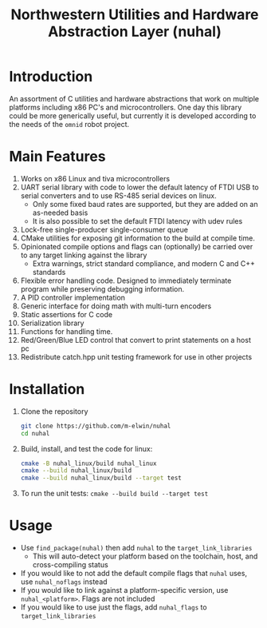 #+TITLE: Northwestern Utilities and Hardware Abstraction Layer (nuhal)
* Introduction
An assortment of C utilities and hardware abstractions that work on multiple platforms including x86 PC's and microcontrollers.  
One day this library could be more generically useful, but currently it is developed according to the needs of the ~omnid~ robot project.

* Main Features
0. Works on x86 Linux and tiva microcontrollers 
1. UART serial library with code to lower the default latency of FTDI USB to serial converters and to use RS-485 serial devices on linux.
   - Only some fixed baud rates are supported, but they are added on an as-needed basis 
   - It is also possible to set the default FTDI latency with udev rules
2. Lock-free single-producer single-consumer queue
3. CMake utilities for exposing git information to the build at compile time.
4. Opinionated compile options and flags can (optionally) be carried over to any target linking against the library
   - Extra warnings, strict standard compliance, and modern C and C++ standards
4. Flexible error handling code.  Designed to immediately terminate program while preserving debugging information.
5. A PID controller implementation
6. Generic interface for doing math with multi-turn encoders
7. Static assertions for C code
8. Serialization library
9. Functions for handling time.
10. Red/Green/Blue LED control that convert to print statements on a host pc
11. Redistribute catch.hpp unit testing framework for use in other projects

* Installation
1. Clone the repository
   #+BEGIN_SRC bash
   git clone https://github.com/m-elwin/nuhal
   cd nuhal
   #+END_SRC
2. Build, install, and test the code for linux:
   #+BEGIN_SRC bash
   cmake -B nuhal_linux/build nuhal_linux
   cmake --build nuhal_linux/build
   cmake --build nuhal_linux/build --target test
   #+END_SRC
3. To run the unit tests: ~cmake --build build --target test~

* Usage
- Use ~find_package(nuhal)~ then add ~nuhal~ to the ~target_link_libraries~
  - This will auto-detect your platform based on the toolchain, host, and cross-compiling status
- If you would like to not add the default compile flags that ~nuhal~ uses,  use ~nuhal_noflags~ instead
- If you would like to link against a platform-specific version, use ~nuhal_<platform>~. Flags are not included
- If you would like to use just the flags, add ~nuhal_flags~ to ~target_link_libraries~
